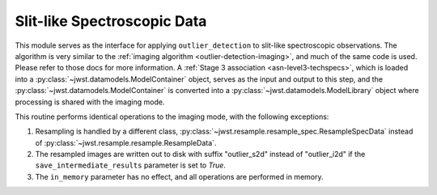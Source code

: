 .. _outlier-detection-spec:

Slit-like Spectroscopic Data
============================

This module serves as the interface for applying ``outlier_detection`` to slit-like
spectroscopic observations. The algorithm is very similar to the
:ref:`imaging algorithm <outlier-detection-imaging>`, and much of the same code is used.
Please refer to those docs for more information.
A :ref:`Stage 3 association <asn-level3-techspecs>`,
which is loaded into a :py:class:`~jwst.datamodels.ModelContainer` object,
serves as the input and output to this step, and the :py:class:`~jwst.datamodels.ModelContainer`
is converted into a :py:class:`~jwst.datamodels.ModelLibrary` object where processing is
shared with the imaging mode.

This routine performs identical operations to the imaging mode, with the following exceptions:

#. Resampling is handled by a different class, :py:class:`~jwst.resample.resample_spec.ResampleSpecData`
   instead of :py:class:`~jwst.resample.resample.ResampleData`.

#. The resampled images are written out to disk with suffix "outlier_s2d" instead of 
   "outlier_i2d" if the ``save_intermediate_results`` parameter is set to `True`.

#. The ``in_memory`` parameter has no effect, and all operations are performed in memory.

